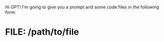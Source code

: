 Hi GPT! I'm going to give you a prompt and some code files in the
following form:

* FILE: /path/to/file

#+BEGIN_SRC
